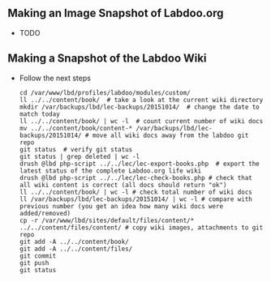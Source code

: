 ** Making an Image Snapshot of Labdoo.org

  - TODO

** Making a Snapshot of the Labdoo Wiki

  - Follow the next steps

    #+BEGIN_EXAMPLE
    cd /var/www/lbd/profiles/labdoo/modules/custom/
    ll ../../content/book/  # take a look at the current wiki directory
    mkdir /var/backups/lbd/lec-backups/20151014/  # change the date to match today
    ll ../../content/book/ | wc -l  # count current number of wiki docs
    mv ../../content/book/content-* /var/backups/lbd/lec-backups/20151014/ # move all wiki docs away from the labdoo git repo
    git status  # verify git status
    git status | grep deleted | wc -l
    drush @lbd php-script ../../lec/lec-export-books.php  # export the latest status of the complete Labdoo.org life wiki
    drush @lbd php-script ../../lec/lec-check-books.php # check that all wiki content is correct (all docs should return "ok") 
    ll ../../content/book/ | wc -l # check total number of wiki docs
    ll /var/backups/lbd/lec-backups/20151014/ | wc -l # compare with previous number (you get an idea how many wiki docs were added/removed)
    cp -r /var/www/lbd/sites/default/files/content/* ../../content/files/content/ # copy wiki images, attachments to git repo
    git add -A ../../content/book/
    git add -A ../../content/files/
    git commit
    git push
    git status
    #+END_EXAMPLE


